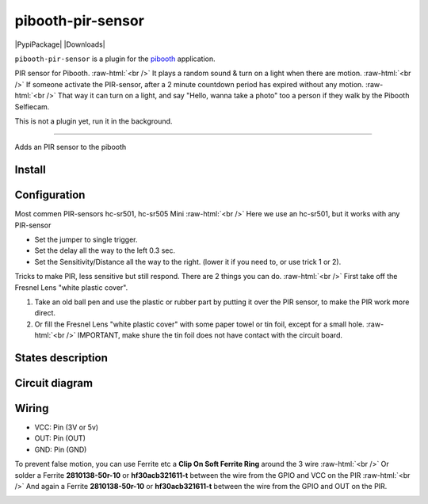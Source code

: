 .. role:: raw-html(raw)
    :format: html
====================
pibooth-pir-sensor
====================

|PythonVersions| |PypiPackage| |Downloads|

``pibooth-pir-sensor`` is a plugin for the `pibooth`_ application.

.. image:: https://raw.githubusercontent.com/DJ-Dingo/pibooth-pir-sensor/master/templates/pir-sensors.png
   :align: center
   :alt: PIR sensor


PIR sensor for Pibooth. :raw-html:`<br />` 
It plays a random sound & turn on a light when there are motion. :raw-html:`<br />`
If someone activate the PIR-sensor, after a 2 minute countdown period has expired without any motion. :raw-html:`<br />`
That way it can turn on a light, and say "Hello, wanna take a photo" too a person if they walk by the Pibooth Selfiecam.

This is not a plugin yet, run it in the background.


--------------------------------------------------------------------------------

Adds an PIR sensor to the pibooth



Install
-------

::


Configuration
-------------

.. image:: https://raw.githubusercontent.com/DJ-Dingo/pibooth-pir-sensor/master/templates/pir-sensor-info_.png
   :align: center
   :alt: PIR-sensor info

Most commen PIR-sensors hc-sr501, hc-sr505 Mini :raw-html:`<br />`
Here we use an hc-sr501, but it works with any PIR-sensor

- Set the jumper to single trigger.
- Set the delay all the way to the left 0.3 sec.
- Set the Sensitivity/Distance all the way to the right. (lower it if you need to, or use trick 1 or 2).


Tricks to make PIR, less sensitive but still respond. There are 2 things you can do. :raw-html:`<br />`
First take off the Fresnel Lens "white plastic cover".

1. Take an old ball pen and use the plastic or rubber part by putting it over the PIR sensor, to make the PIR work more direct.
2. Or fill the Fresnel Lens "white plastic cover" with some paper towel or tin foil, except for a small hole.  :raw-html:`<br />`
   IMPORTANT, make shure the tin foil does not have contact with the circuit board.


.. image:: https://raw.githubusercontent.com/DJ-Dingo/pibooth-pir-sensor/master/templates/pir-sensor-no-shield2.png
   :align: center
   :alt:  PIR-sensor no shield


States description
------------------

 

Circuit diagram
---------------

Wiring
------

.. image:: https://github.com/DJ-Dingo/pibooth-pir-sensor/blob/master/templates/pir-sensor-wirring.png
   :align: center
   :alt:  PIR-sensor Wirring

  GPIO
- VCC: Pin   (3V or 5v)
- OUT: Pin   (OUT)
- GND: Pin   (GND)


To prevent false motion, you can use Ferrite etc a **Clip On Soft Ferrite Ring** around the 3 wire  :raw-html:`<br />` 
Or solder a Ferrite **2810138-50r-10** or **hf30acb321611-t** between the wire from the GPIO and VCC on the PIR  :raw-html:`<br />`
And again a Ferrite **2810138-50r-10** or **hf30acb321611-t** between the wire from the GPIO and OUT on the PIR.

.. image:: https://github.com/DJ-Dingo/pibooth-pir-sensor/blob/master/templates/ferrite_.png
   :align: center
   :alt:  Ferrite-Info


.. --- Links ------------------------------------------------------------------

.. _`pibooth`: https://pypi.org/project/pibooth

.. |PythonVersions| image:: https://img.shields.io/badge/python-2.7+ / 3.6+-red.svg
   :target: https://www.python.org/downloads
   :alt: Python 2.7+/3.6+
